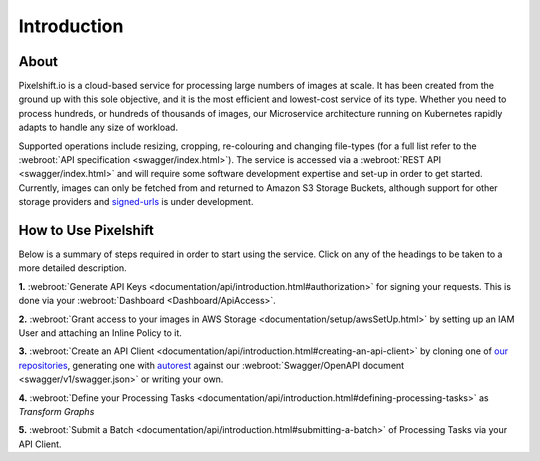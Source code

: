 
============
Introduction
============

About
-----

Pixelshift.io is a cloud-based service for processing large numbers of images at scale. It has been created from the ground up with this sole objective, and it is the most efficient and lowest-cost service of its type. Whether you need to process hundreds, or hundreds of thousands of images, our Microservice architecture running on Kubernetes rapidly adapts to handle any size of workload.   

Supported operations include resizing, cropping, re-colouring and changing file-types (for a full list refer to the :webroot:`API specification <swagger/index.html>`). The service is accessed via a :webroot:`REST API <swagger/index.html>` and will require some software development expertise and set-up in order to get started. Currently, images can only be fetched from and returned to Amazon S3 Storage Buckets, although support for other storage providers and `signed-urls <https://docs.aws.amazon.com/AmazonS3/latest/dev//ShareObjectPreSignedURL.html>`_ is under development.


How to Use Pixelshift
---------------------

Below is a summary of steps required in order to start using the service. Click on any of the headings to be taken to a more detailed description.

**1.** :webroot:`Generate API Keys <documentation/api/introduction.html#authorization>` for signing your requests. This is done via your :webroot:`Dashboard <Dashboard/ApiAccess>`.

**2.** :webroot:`Grant access to your images in AWS Storage <documentation/setup/awsSetUp.html>` by setting up an IAM User and attaching an Inline Policy to it.

**3.** :webroot:`Create an API Client <documentation/api/introduction.html#creating-an-api-client>` by cloning one of `our repositories <https://github.com/pixel-shift>`_, generating one with `autorest <https://github.com/Azure/autorest>`_ against our :webroot:`Swagger/OpenAPI document <swagger/v1/swagger.json>` or writing your own.

**4.** :webroot:`Define your Processing Tasks <documentation/api/introduction.html#defining-processing-tasks>` as *Transform Graphs*

**5.** :webroot:`Submit a Batch <documentation/api/introduction.html#submitting-a-batch>` of Processing Tasks via your API Client.

